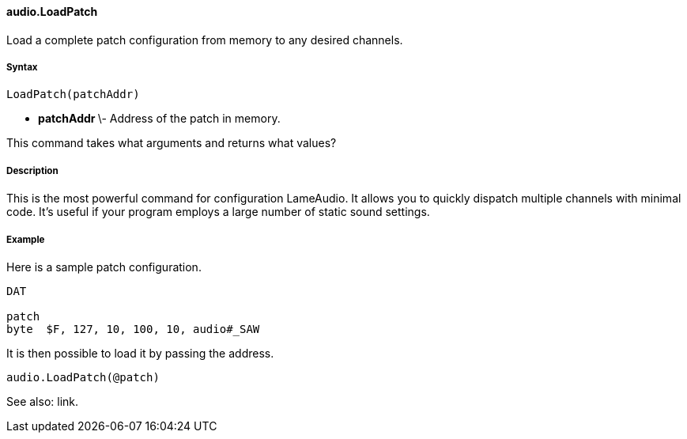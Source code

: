 #### audio.LoadPatch

Load a complete patch configuration from memory to any desired channels.

#####  Syntax

    
    
    LoadPatch(patchAddr)

  * ** patchAddr ** \- Address of the patch in memory. 

This command takes what arguments and returns what values?

#####  Description

This is the most powerful command for configuration LameAudio. It allows you
to quickly dispatch multiple channels with minimal code. It's useful if your
program employs a large number of static sound settings.

#####  Example

Here is a sample patch configuration.

    
    
    DAT
     
    patch
    byte  $F, 127, 10, 100, 10, audio#_SAW

It is then possible to load it by passing the address.

    
    
    audio.LoadPatch(@patch)

See also: link.


